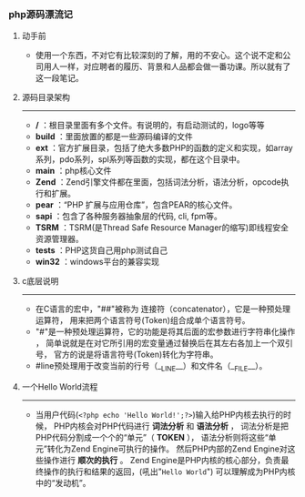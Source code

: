 *** php源码漂流记
***** 动手前
+ 使用一个东西，不对它有比较深刻的了解，用的不安心。这个说不定和公司用人一样，对应聘者的履历、背景和人品都会做一番功课。所以就有了这一段笔记。
***** 源码目录架构
--------------------------------------------------------------
+ */* ：根目录里面有多个文件。有说明的，有启动测试的，logo等等
+ *build* ：里面放置的都是一些源码编译的文件
+ *ext* ：官方扩展目录，包括了绝大多数PHP的函数的定义和实现，如array系列，pdo系列，spl系列等函数的实现，都在这个目录中。
+ *main* ：php核心文件
+ *Zend* ：Zend引擎文件都在里面，包括词法分析，语法分析，opcode执行和扩展。
+ *pear* ：“PHP 扩展与应用仓库”，包含PEAR的核心文件。
+ *sapi* ：包含了各种服务器抽象层的代码, cli, fpm等。
+ *TSRM* ：TSRM(是Thread Safe Resource Manager的缩写)即线程安全资源管理器。
+ *tests* ：PHP这货自己用php测试自己
+ *win32* ：windows平台的兼容实现
***** c底层说明
--------------------------------------------------------------
+ 在C语言的宏中，"##"被称为 连接符（concatenator），它是一种预处理运算符， 用来把两个语言符号(Token)组合成单个语言符号。
+ "#"是一种预处理运算符，它的功能是将其后面的宏参数进行字符串化操作 ， 简单说就是在对它所引用的宏变量通过替换后在其左右各加上一个双引号， 官方的说是将语言符号(Token)转化为字符串。
+ #line预处理用于改变当前的行号（__LINE__）和文件名（__FILE__）。
***** 一个Hello World流程 
--------------------------------------------------------------
+ 当用户代码(=<?php echo 'Hello World!';?>=)输入给PHP内核去执行的时候， PHP内核会对PHP代码进行 *词法分析* 和 *语法分析* ， 词法分析是把PHP代码分割成一个个的“单元”（ *TOKEN* ）， 语法分析则将这些“单元”转化为Zend Engine可执行的操作。 然后PHP内部的Zend Engine对这些操作进行 *顺次的执行* 。 Zend Engine是PHP内核的核心部分，负责最终操作的执行和结果的返回，(吼出"=Hello World=") 可以理解成为PHP内核中的“发动机”。
